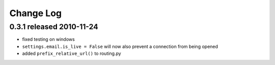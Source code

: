 
Change Log
===========

0.3.1 released 2010-11-24
--------------------------

* fixed testing on windows
* ``settings.email.is_live = False`` will now also prevent a connection from being opened
* added ``prefix_relative_url()`` to routing.py

